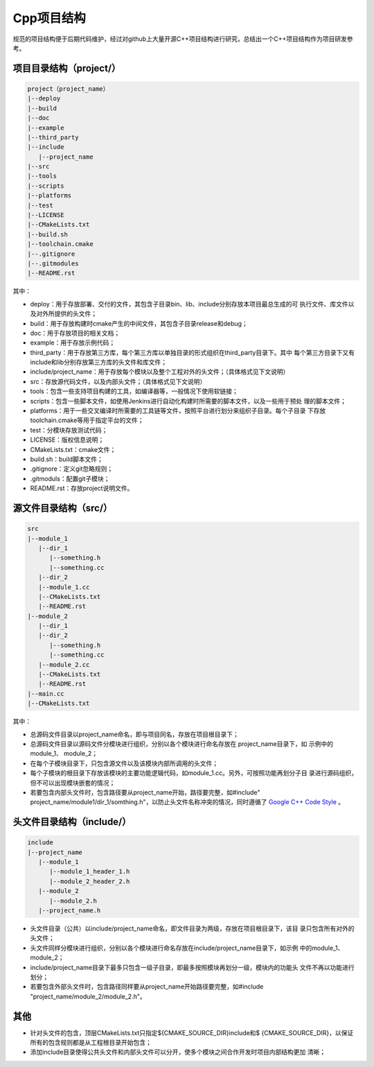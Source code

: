 =============
Cpp项目结构
=============

规范的项目结构便于后期代码维护，经过对github上大量开源C++项目结构进行研究，总结出一个C++项目结构作为项目研发参考。

项目目录结构（project/）
========================

.. code-block:: text

  project（project_name）
  |--deploy
  |--build
  |--doc
  |--example
  |--third_party
  |--include
     |--project_name
  |--src
  |--tools
  |--scripts
  |--platforms
  |--test
  |--LICENSE
  |--CMakeLists.txt
  |--build.sh
  |--toolchain.cmake
  |--.gitignore
  |--.gitmodules
  |--README.rst

其中：

- deploy：用于存放部署、交付的文件，其包含子目录bin、lib、include分别存放本项目最总生成的可
  执行文件、库文件以及对外所提供的头文件；
- build：用于存放构建时cmake产生的中间文件，其包含子目录release和debug；
- doc：用于存放项目的相关文档；
- example：用于存放示例代码；
- third_party：用于存放第三方库，每个第三方库以单独目录的形式组织在third_party目录下。其中
  每个第三方目录下又有include和lib分别存放第三方库的头文件和库文件；
- include/project_name：用于存放每个模块以及整个工程对外的头文件；（具体格式见下文说明）
- src：存放源代码文件，以及内部头文件；（具体格式见下文说明）
- tools：包含一些支持项目构建的工具，如编译器等，一般情况下使用软链接；
- scripts：包含一些脚本文件，如使用Jenkins进行自动化构建时所需要的脚本文件，以及一些用于预处
  理的脚本文件；
- platforms：用于一些交叉编译时所需要的工具链等文件，按照平台进行划分来组织子目录。每个子目录
  下存放toolchain.cmake等用于指定平台的文件；
- test：分模块存放测试代码；
- LICENSE：版权信息说明；
- CMakeLists.txt：cmake文件；
- build.sh：build脚本文件；
- .gitignore：定义git忽略规则；
- .gitmoduls：配置git子模块；
- README.rst：存放project说明文件。

源文件目录结构（src/）
========================

.. code-block:: text

  src
  |--module_1
     |--dir_1
        |--something.h
        |--something.cc
     |--dir_2
     |--module_1.cc
     |--CMakeLists.txt
     |--README.rst
  |--module_2
     |--dir_1
     |--dir_2
        |--something.h
        |--something.cc
     |--module_2.cc
     |--CMakeLists.txt
     |--README.rst
  |--main.cc
  |--CMakeLists.txt

其中：

- 总源码文件目录以project_name命名，即与项目同名，存放在项目根目录下；
- 总源码文件目录以源码文件分模块进行组织，分别以各个模块进行命名存放在 project_name目录下，如
  示例中的module_1、 module_2；
- 在每个子模块目录下，只包含源文件以及该模块内部所调用的头文件；
- 每个子模块的根目录下存放该模块的主要功能逻辑代码，如module_1.cc。另外，可按照功能再划分子目
  录进行源码组织，但不可以出现模块嵌套的情况；
- 若要包含内部头文件时，包含路径要从project_name开始，路径要完整，如#include"
  project_name/module1/dir_1/somthing.h"，以防止头文件名称冲突的情况，同时遵循了 `Google C++ Code Style <https://google.github.io/styleguide/cppguide.html>`_ 。

头文件目录结构（include/）
===========================

.. code-block:: text

  include
  |--project_name
     |--module_1
        |--module_1_header_1.h
        |--module_2_header_2.h
     |--module_2
        |--module_2.h
     |--project_name.h

- 头文件目录（公共）以include/project_name命名，即文件目录为两级，存放在项目根目录下，该目
  录只包含所有对外的头文件；
- 头文件同样分模块进行组织，分别以各个模块进行命名存放在include/project_name目录下，如示例
  中的module_1、module_2；
- include/project_name目录下最多只包含一级子目录，即最多按照模块再划分一级，模块内的功能头
  文件不再以功能进行划分；
- 若要包含外部头文件时，包含路径同样要从project_name开始路径要完整，如#include 
  "project_name/module_2/module_2.h"。

其他
=========

- 针对头文件的包含，顶层CMakeLists.txt只指定${CMAKE_SOURCE_DIR}\include和$
  {CMAKE_SOURCE_DIR}，以保证所有的包含规则都是从工程根目录开始包含；
- 添加include目录使得公共头文件和内部头文件可以分开，使多个模块之间合作开发时项目内部结构更加
  清晰；
